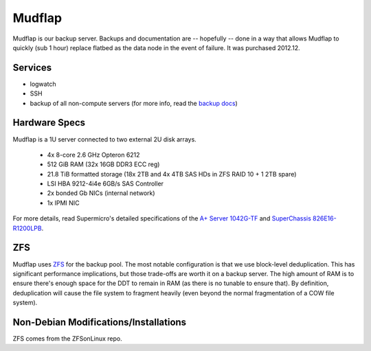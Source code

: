 .. -*- mode: rst; fill-column: 79 -*-
.. ex: set sts=4 ts=4 sw=4 et tw=79:

*******
Mudflap
*******
Mudflap is our backup server. Backups and documentation are -- hopefully -- done
in a way that allows Mudflap to quickly (sub 1 hour) replace flatbed as the data
node in the event of failure. It was purchased 2012.12.

Services
========

* logwatch
* SSH
* backup of all non-compute servers (for more info, read the `backup docs <../backups>`_)

Hardware Specs
==============
Mudflap is a 1U server connected to two external 2U disk arrays.

 * 4x 8-core 2.6 GHz Opteron 6212
 * 512 GiB RAM (32x 16GB DDR3 ECC reg)
 * 21.8 TiB formatted storage (18x 2TB and 4x 4TB SAS HDs in ZFS RAID 10 + 1 2TB spare)
 * LSI HBA 9212-4i4e 6GB/s SAS Controller
 * 2x bonded Gb NICs (internal network)
 * 1x IPMI NIC

For more details, read Supermicro's detailed specifications of the `A+ Server 1042G-TF`_
and `SuperChassis 826E16-R1200LPB`_.

.. _A+ Server 1042G-TF: http://www.supermicro.com/aplus/system/1u/1042/as-1042g-tf.cfm
.. _SuperChassis 826E16-R1200LPB: http://www.supermicro.com/products/chassis/2u/826/sc826e16-r1200lp.cfm

ZFS
===
Mudflap uses `ZFS <../zfs>`_ for the backup pool. The most notable configuration is that we
use block-level deduplication. This has significant performance implications,
but those trade-offs are worth it on a backup server. The high amount of RAM is
to ensure there's enough space for the DDT to remain in RAM (as there is no
tunable to ensure that). By definition, deduplication will cause the file system
to fragment heavily (even beyond the normal fragmentation of a COW file system).

Non-Debian Modifications/Installations
======================================
ZFS comes from the ZFSonLinux repo.
